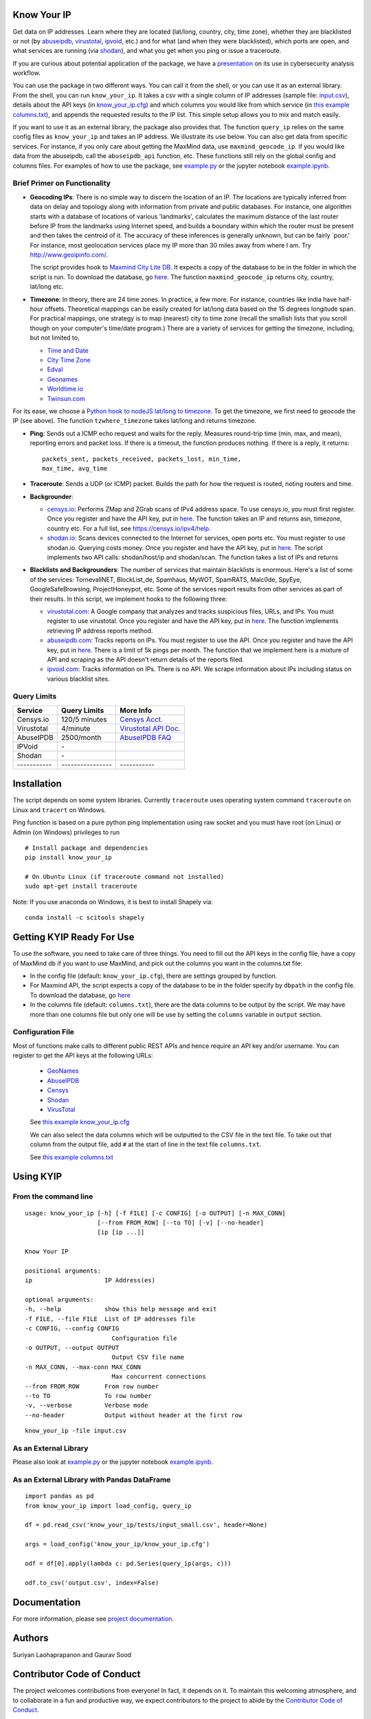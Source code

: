 Know Your IP
------------

.. image:: https://travis-ci.org/themains/know_your_ip.svg?branch=master
    :target: https://travis-ci.org/themains/know_your_ip
.. image:: https://ci.appveyor.com/api/projects/status/qfvbu8h99ymtw2ub?svg=true
    :target: https://ci.appveyor.com/project/themains/know_your_ip
.. image:: https://img.shields.io/pypi/v/know_your_ip.svg
    :target: https://pypi.python.org/pypi/know_your_ip

Get data on IP addresses. Learn where they are located (lat/long,
country, city, time zone), whether they are blacklisted or not (by
`abuseipdb <http://http://www.abuseipdb.com>`__,
`virustotal <http://www.virustotal.com>`__,
`ipvoid <http://ipvoid.com/>`__, etc.) and for what (and when they were
blacklisted), which ports are open, and what services are running (via
`shodan <http://shodan.io>`__), and what you get when you ping or issue
a traceroute. 

If you are curious about potential application of the package, we have a
`presentation <https://github.com/themains/know_your_ip/tree/master/know_your_ip/presentation/kip.pdf>`__ on 
its use in cybersecurity analysis workflow.

You can use the package in two different ways. You can call it from the shell, or you can
use it as an external library. From the shell, you can run ``know_your_ip``. It takes a csv 
with a single column of IP addresses (sample file: `input.csv <know_your_ip/examples/input.csv>`__), 
details about the API keys (in `know_your_ip.cfg <know_your_ip/know_your_ip.cfg>`__) 
and which columns you would like from which service (in `this example columns.txt <know_your_ip/columns.txt>`__), 
and appends the requested results to the IP list. This simple setup allows you to mix and match 
easily. 

If you want to use it as an external library, the package also provides that. The function ``query_ip`` relies
on the same config files as ``know_your_ip`` and takes an IP address. We illustrate its use below. You can 
also get data from specific services. For instance, if you only care about getting the MaxMind data, 
use ``maxmind_geocode_ip``. If you would like data from the abuseipdb, call the ``abuseipdb_api`` function, etc. 
These functions still rely on the global config and columns files. For examples of how to use the package, 
see `example.py <know_your_ip/examples/example.py>`__ or the jupyter notebook `example.ipynb <know_your_ip/examples/example.ipynb>`__.

Brief Primer on Functionality
~~~~~~~~~~~~~~~~~~~~~~~~~~~~~

-  **Geocoding IPs**: There is no simple way to discern the location of
   an IP. The locations are typically inferred from data on delay and
   topology along with information from private and public databases.
   For instance, one algorithm starts with a database of locations of
   various 'landmarks', calculates the maximum distance of the last
   router before IP from the landmarks using Internet speed, and builds
   a boundary within which the router must be present and then takes the
   centroid of it. The accuracy of these inferences is generally
   unknown, but can be fairly \`poor.' For instance, most geolocation
   services place my IP more than 30 miles away from where I am. 
   Try http://www.geoipinfo.com/.

   The script provides hook to `Maxmind City Lite
   DB <http://dev.maxmind.com/geoip/geoip2/geolite2/>`__. It expects a
   copy of the database to be in the folder in which the script is run.
   To download the database, go
   `here <http://dev.maxmind.com/geoip/geoip2/geolite2/>`__. The
   function ``maxmind_geocode_ip`` returns city, country, lat/long etc.

-  **Timezone**: In theory, there are 24 time zones. In practice, a few
   more. For instance, countries like India have half-hour offsets.
   Theoretical mappings can be easily created for lat/long data based on
   the 15 degrees longitude span. For practical mappings, one strategy
   is to map (nearest) city to time zone (recall the smallish lists that
   you scroll though on your computer's time/date program.) There are a
   variety of services for getting the timezone, including, but not
   limited to,

   -  `Time and Date <http://www.timeanddate.com/news/time/>`__
   -  `City Time Zone <http://www.citytimezones.info/index.htm>`__
   -  `Edval <http://www.edval.biz/mapping-lat-lng-s-to-timezones>`__
   -  `Geonames <http://www.geonames.org/export/ws-overview.html>`__
   -  `Worldtime.io <http://worldtime.io/>`__
   -  `Twinsun.com <http://www.twinsun.com/tz/tz-link.htm>`__

For its ease, we choose a `Python hook to nodeJS lat/long to
timezone <https://github.com/pegler/>`__. To get the timezone, we first
need to geocode the IP (see above). The function ``tzwhere_timezone`` takes 
lat/long and returns timezone.

-  **Ping**: Sends out a ICMP echo request and waits for the reply.
   Measures round-trip time (min, max, and mean), reporting errors and
   packet loss. If there is a timeout, the function produces nothing. If 
   there is a reply, it returns::

    packets_sent, packets_received, packets_lost, min_time, 
    max_time, avg_time

-  **Traceroute**: Sends a UDP (or ICMP) packet. Builds the path for how
   the request is routed, noting routers and time.

-  **Backgrounder**:

   -  `censys.io <http://censys.io>`__: Performs ZMap and ZGrab scans of
      IPv4 address space. To use censys.io, you must first register.
      Once you register and have the API key, put in
      `here <./know_your_ip/know_your_ip.cfg>`__. The function takes an IP and returns
      asn, timezone, country etc. For a full list, see
      https://censys.io/ipv4/help.

   -  `shodan.io <http://shodan.io>`__: Scans devices connected to the
      Internet for services, open ports etc. You must register to use
      shodan.io. Querying costs money. Once you register and have the
      API key, put in `here <./know_your_ip/know_your_ip.cfg>`__. The script implements
      two API calls: shodan/host/ip and shodan/scan. The function takes
      a list of IPs and returns

-  **Blacklists and Backgrounders**: The number of services that
   maintain blacklists is enormous. Here's a list of some of the
   services: TornevallNET, BlockList\_de, Spamhaus, MyWOT, SpamRATS,
   Malc0de, SpyEye, GoogleSafeBrowsing, ProjectHoneypot, etc. Some of
   the services report results from other services as part of their
   results. In this script, we implement hooks to the following three:

   -  `virustotal.com <http://virustotal.com>`__: A Google company that
      analyzes and tracks suspicious files, URLs, and IPs. You must
      register to use virustotal. Once you register and have the API
      key, put in `here <./know_your_ip/know_your_ip.cfg>`__. The function implements
      retrieving IP address reports method.

   -  `abuseipdb.com <http://abuseipdb.com>`__: Tracks reports on IPs.
      You must register to use the API. Once you register and have the
      API key, put in `here <./know_your_ip/know_your_ip.cfg>`__. There is a limit of
      5k pings per month. The function that we implement here is a
      mixture of API and scraping as the API doesn't return details of
      the reports filed.

   -  `ipvoid.com <http://ipvoid.com>`__: Tracks information on IPs.
      There is no API. We scrape information about IPs including status
      on various blacklist sites.

Query Limits
~~~~~~~~~~~~

+---------------+--------------------+-------------------------------------------------------------------------------------+
| Service       | Query Limits       | More Info                                                                           |
+===============+====================+=====================================================================================+
| Censys.io     | 120/5 minutes      | `Censys Acct. <https://censys.io/account>`__                                        |
+---------------+--------------------+-------------------------------------------------------------------------------------+
| Virustotal    | 4/minute           | `Virustotal API Doc. <https://www.virustotal.com/en/documentation/public-api/>`__   |
+---------------+--------------------+-------------------------------------------------------------------------------------+
| AbuseIPDB     | 2500/month         | `AbuseIPDB FAQ <http://www.abuseipdb.com/faq.html>`__                               |
+---------------+--------------------+-------------------------------------------------------------------------------------+
| IPVoid        | \-                 |                                                                                     |
+---------------+--------------------+-------------------------------------------------------------------------------------+
| Shodan        | \-                 |                                                                                     |
+---------------+--------------------+-------------------------------------------------------------------------------------+
| \-----------  | \----------------  | \-----------                                                                        |
+---------------+--------------------+-------------------------------------------------------------------------------------+

Installation
---------------

The script depends on some system libraries. Currently ``traceroute`` uses
operating system command ``traceroute`` on Linux and ``tracert`` on
Windows.

Ping function is based on a pure python ping implementation using raw
socket and you must have root (on Linux) or Admin (on Windows) privileges to run

::

    # Install package and dependencies
    pip install know_your_ip

    # On Ubuntu Linux (if traceroute command not installed)
    sudo apt-get install traceroute 

Note: If you use anaconda on Windows, it is best to install Shapely via:

::

    conda install -c scitools shapely 

Getting KYIP Ready For Use
----------------------------

To use the software, you need to take care of three things. You need to fill out
the API keys in the config file, have a copy of MaxMind db if you want to use MaxMind,
and pick out the columns you want in the columns.txt file:

-  In the config file (default: ``know_your_ip.cfg``), there are
   settings grouped by function.
-  For Maxmind API, the script expects a copy of the database to be in
   the folder specify by ``dbpath`` in the config file. To download the
   database, go `here <http://dev.maxmind.com/geoip/geoip2/geolite2/>`__
-  In the columns file (default: ``columns.txt``), there are the data
   columns to be output by the script. We may have more than one columns
   file but only one will be use by setting the ``columns`` variable in
   ``output`` section.


Configuration File
~~~~~~~~~~~~~~~~~~~

Most of functions make calls to different public REST APIs and hence require an API key and/or username.
You can register to get the API keys at the following URLs:

    * `GeoNames <http://www.geonames.org/login>`__
    * `AbuseIPDB <https://www.abuseipdb.com/register>`__
    * `Censys <https://censys.io/register>`__
    * `Shodan <https://account.shodan.io/registe>`__
    * `VirusTotal <https://www.virustotal.com/en/documentation/virustotal-community/>`__

    .. include:: know_your_ip/know_your_ip.cfg
        :literal:

    See `this example know_your_ip.cfg </know_your_ip/know_your_ip.cfg>`__

    We can also select the data columns which will be outputted to the CSV file in the text file.
    To take out that column from the output file, add ``#`` at the start of line in the text file ``columns.txt``.

    .. include:: know_your_ip/columns.txt
        :literal:

    See `this example columns.txt <know_your_ip/columns.txt>`__


Using KYIP
------------

From the command line
~~~~~~~~~~~~~~~~~~~~~~~~~~

::

    usage: know_your_ip [-h] [-f FILE] [-c CONFIG] [-o OUTPUT] [-n MAX_CONN]
                        [--from FROM_ROW] [--to TO] [-v] [--no-header]
                        [ip [ip ...]]

    Know Your IP

    positional arguments:
    ip                    IP Address(es)

    optional arguments:
    -h, --help            show this help message and exit
    -f FILE, --file FILE  List of IP addresses file
    -c CONFIG, --config CONFIG
                            Configuration file
    -o OUTPUT, --output OUTPUT
                            Output CSV file name
    -n MAX_CONN, --max-conn MAX_CONN
                            Max concurrent connections
    --from FROM_ROW       From row number
    --to TO               To row number
    -v, --verbose         Verbose mode
    --no-header           Output without header at the first row

::

    know_your_ip -file input.csv

As an External Library
~~~~~~~~~~~~~~~~~~~~~~~~~~

Please also look at `example.py <know_your_ip/examples/example.py>`__ or the jupyter notebook 
`example.ipynb <know_your_ip/examples/example.ipynb>`__.

As an External Library with Pandas DataFrame
~~~~~~~~~~~~~~~~~~~~~~~~~~~~~~~~~~~~~~~~~~~~~~~

::

    import pandas as pd
    from know_your_ip import load_config, query_ip

    df = pd.read_csv('know_your_ip/tests/input_small.csv', header=None)

    args = load_config('know_your_ip/know_your_ip.cfg')

    odf = df[0].apply(lambda c: pd.Series(query_ip(args, c)))

    odf.to_csv('output.csv', index=False)

Documentation
-------------

For more information, please see `project documentation <http://know-your-ip.readthedocs.io/en/latest/>`__.

Authors
----------

Suriyan Laohaprapanon and Gaurav Sood

Contributor Code of Conduct
---------------------------------

The project welcomes contributions from everyone! In fact, it depends on
it. To maintain this welcoming atmosphere, and to collaborate in a fun
and productive way, we expect contributors to the project to abide by
the `Contributor Code of
Conduct <http://contributor-covenant.org/version/1/0/0/>`__.

License
----------

The package is released under the `MIT
License <https://opensource.org/licenses/MIT>`__.